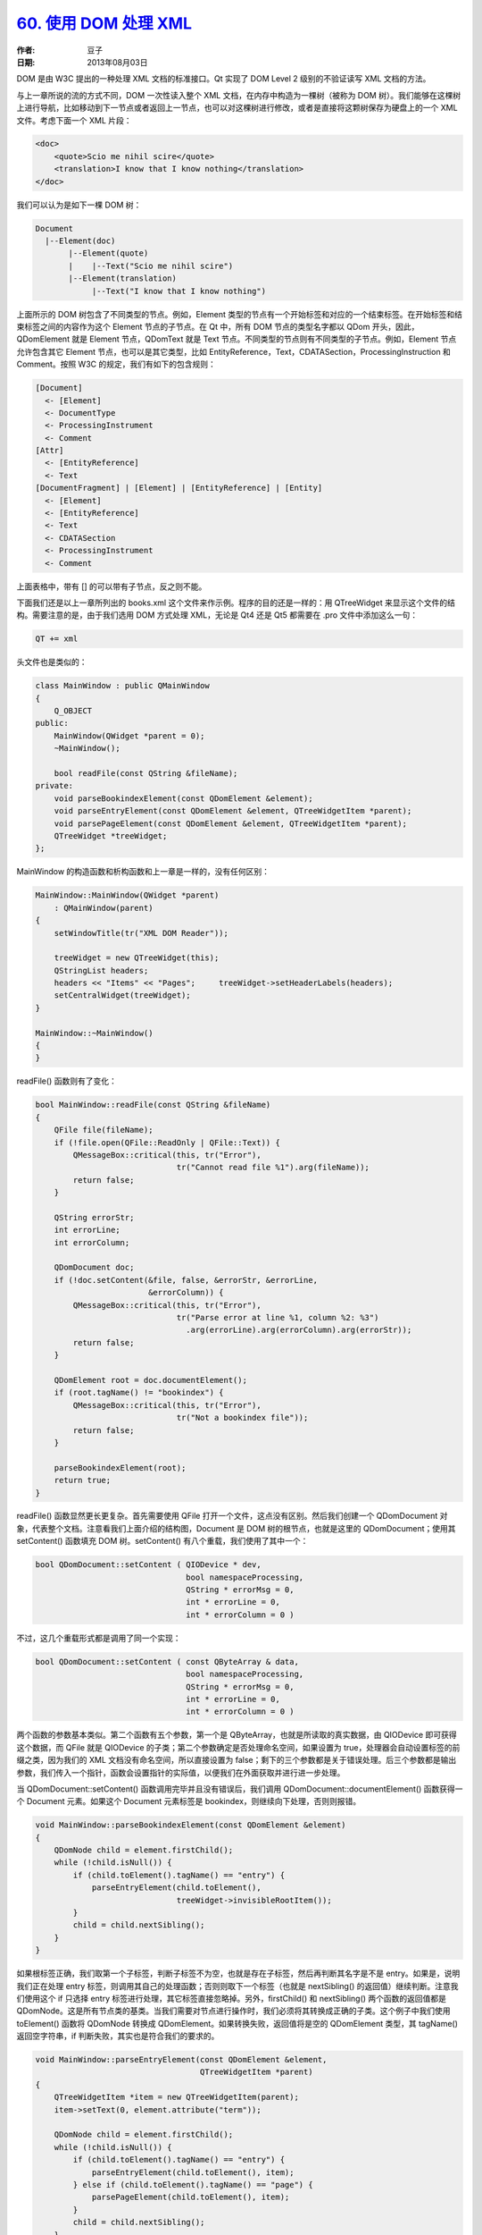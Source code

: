 .. _read_xml_with_dom:

`60. 使用 DOM 处理 XML <http://www.devbean.net/2013/08/qt-study-road-2-read-xml-with-dom/>`_
============================================================================================

:作者: 豆子

:日期: 2013年08月03日

DOM 是由 W3C 提出的一种处理 XML 文档的标准接口。Qt 实现了 DOM Level 2 级别的不验证读写 XML 文档的方法。

与上一章所说的流的方式不同，DOM 一次性读入整个 XML 文档，在内存中构造为一棵树（被称为 DOM 树）。我们能够在这棵树上进行导航，比如移动到下一节点或者返回上一节点，也可以对这棵树进行修改，或者是直接将这颗树保存为硬盘上的一个 XML 文件。考虑下面一个 XML 片段：

.. code-block:: xml

    <doc>
        <quote>Scio me nihil scire</quote>
        <translation>I know that I know nothing</translation>
    </doc>

我们可以认为是如下一棵 DOM 树：

.. code-block:: none

    Document
      |--Element(doc)
           |--Element(quote)
           |    |--Text("Scio me nihil scire")
           |--Element(translation)
                |--Text("I know that I know nothing")

上面所示的 DOM 树包含了不同类型的节点。例如，Element 类型的节点有一个开始标签和对应的一个结束标签。在开始标签和结束标签之间的内容作为这个 Element 节点的子节点。在 Qt 中，所有 DOM 节点的类型名字都以 QDom 开头，因此，QDomElement 就是 Element 节点，QDomText 就是 Text 节点。不同类型的节点则有不同类型的子节点。例如，Element 节点允许包含其它 Element 节点，也可以是其它类型，比如 EntityReference，Text，CDATASection，ProcessingInstruction 和 Comment。按照 W3C 的规定，我们有如下的包含规则：

.. code-block:: none

    [Document]
      <- [Element]
      <- DocumentType
      <- ProcessingInstrument
      <- Comment
    [Attr]
      <- [EntityReference]
      <- Text
    [DocumentFragment] | [Element] | [EntityReference] | [Entity]
      <- [Element]
      <- [EntityReference]
      <- Text
      <- CDATASection
      <- ProcessingInstrument
      <- Comment

上面表格中，带有 [] 的可以带有子节点，反之则不能。

下面我们还是以上一章所列出的 books.xml 这个文件来作示例。程序的目的还是一样的：用 QTreeWidget 来显示这个文件的结构。需要注意的是，由于我们选用 DOM 方式处理 XML，无论是 Qt4 还是 Qt5 都需要在 .pro 文件中添加这么一句：

.. code-block:: none

    QT += xml

头文件也是类似的：

.. code-block:: c++

    class MainWindow : public QMainWindow
    {
        Q_OBJECT
    public:
        MainWindow(QWidget *parent = 0);
        ~MainWindow();
     
        bool readFile(const QString &fileName);
    private:
        void parseBookindexElement(const QDomElement &element);
        void parseEntryElement(const QDomElement &element, QTreeWidgetItem *parent);
        void parsePageElement(const QDomElement &element, QTreeWidgetItem *parent);
        QTreeWidget *treeWidget;
    };

MainWindow 的构造函数和析构函数和上一章是一样的，没有任何区别：

.. code-block:: c++

    MainWindow::MainWindow(QWidget *parent)
        : QMainWindow(parent)
    {
        setWindowTitle(tr("XML DOM Reader"));
     
        treeWidget = new QTreeWidget(this);
        QStringList headers;
        headers << "Items" << "Pages";     treeWidget->setHeaderLabels(headers);
        setCentralWidget(treeWidget);
    }
     
    MainWindow::~MainWindow()
    {
    }

readFile() 函数则有了变化：

.. code-block:: c++

    bool MainWindow::readFile(const QString &fileName)
    {
        QFile file(fileName);
        if (!file.open(QFile::ReadOnly | QFile::Text)) {
            QMessageBox::critical(this, tr("Error"),
                                  tr("Cannot read file %1").arg(fileName));
            return false;
        }
     
        QString errorStr;
        int errorLine;
        int errorColumn;
     
        QDomDocument doc;
        if (!doc.setContent(&file, false, &errorStr, &errorLine,
                            &errorColumn)) {
            QMessageBox::critical(this, tr("Error"),
                                  tr("Parse error at line %1, column %2: %3")
                                    .arg(errorLine).arg(errorColumn).arg(errorStr));
            return false;
        }
     
        QDomElement root = doc.documentElement();
        if (root.tagName() != "bookindex") {
            QMessageBox::critical(this, tr("Error"),
                                  tr("Not a bookindex file"));
            return false;
        }
     
        parseBookindexElement(root);
        return true;
    }

readFile() 函数显然更长更复杂。首先需要使用 QFile 打开一个文件，这点没有区别。然后我们创建一个 QDomDocument 对象，代表整个文档。注意看我们上面介绍的结构图，Document 是 DOM 树的根节点，也就是这里的 QDomDocument；使用其 setContent() 函数填充 DOM 树。setContent() 有八个重载，我们使用了其中一个：

.. code-block:: c++

    bool QDomDocument::setContent ( QIODevice * dev,
                                    bool namespaceProcessing,
                                    QString * errorMsg = 0,
                                    int * errorLine = 0,
                                    int * errorColumn = 0 )

不过，这几个重载形式都是调用了同一个实现：

.. code-block:: c++

    bool QDomDocument::setContent ( const QByteArray & data,
                                    bool namespaceProcessing,
                                    QString * errorMsg = 0,
                                    int * errorLine = 0,
                                    int * errorColumn = 0 )

两个函数的参数基本类似。第二个函数有五个参数，第一个是 QByteArray，也就是所读取的真实数据，由 QIODevice 即可获得这个数据，而 QFile 就是 QIODevice 的子类；第二个参数确定是否处理命名空间，如果设置为 true，处理器会自动设置标签的前缀之类，因为我们的 XML 文档没有命名空间，所以直接设置为 false；剩下的三个参数都是关于错误处理。后三个参数都是输出参数，我们传入一个指针，函数会设置指针的实际值，以便我们在外面获取并进行进一步处理。

当 QDomDocument::setContent() 函数调用完毕并且没有错误后，我们调用 QDomDocument::documentElement() 函数获得一个 Document 元素。如果这个 Document 元素标签是 bookindex，则继续向下处理，否则则报错。

.. code-block:: c++

    void MainWindow::parseBookindexElement(const QDomElement &element)
    {
        QDomNode child = element.firstChild();
        while (!child.isNull()) {
            if (child.toElement().tagName() == "entry") {
                parseEntryElement(child.toElement(),
                                  treeWidget->invisibleRootItem());
            }
            child = child.nextSibling();
        }
    }

如果根标签正确，我们取第一个子标签，判断子标签不为空，也就是存在子标签，然后再判断其名字是不是 entry。如果是，说明我们正在处理 entry 标签，则调用其自己的处理函数；否则则取下一个标签（也就是 nextSibling() 的返回值）继续判断。注意我们使用这个 if 只选择 entry 标签进行处理，其它标签直接忽略掉。另外，firstChild() 和 nextSibling() 两个函数的返回值都是 QDomNode。这是所有节点类的基类。当我们需要对节点进行操作时，我们必须将其转换成正确的子类。这个例子中我们使用 toElement() 函数将 QDomNode 转换成 QDomElement。如果转换失败，返回值将是空的 QDomElement 类型，其 tagName() 返回空字符串，if 判断失败，其实也是符合我们的要求的。

.. code-block:: c++

    void MainWindow::parseEntryElement(const QDomElement &element,
                                       QTreeWidgetItem *parent)
    {
        QTreeWidgetItem *item = new QTreeWidgetItem(parent);
        item->setText(0, element.attribute("term"));
     
        QDomNode child = element.firstChild();
        while (!child.isNull()) {
            if (child.toElement().tagName() == "entry") {
                parseEntryElement(child.toElement(), item);
            } else if (child.toElement().tagName() == "page") {
                parsePageElement(child.toElement(), item);
            }
            child = child.nextSibling();
        }
    }

在 parseEntryElement() 函数中，我们创建了一个树组件的节点，其父节点是根节点或另外一个 entry 节点。接着我们又开始遍历这个 entry 标签的子标签。如果是 entry 标签，则递归调用自身，并且把当前节点作为父节点；否则则调用 parsePageElement() 函数。

.. code-block:: c++

    void MainWindow::parsePageElement(const QDomElement &element,
                                      QTreeWidgetItem *parent)
    {
        QString page = element.text();
        QString allPages = parent->text(1);
        if (!allPages.isEmpty()) {
             allPages += ", ";
        }
        allPages += page;
        parent->setText(1, allPages);
    }

parsePageElement() 则比较简单，我们还是通过字符串拼接设置叶子节点的文本。这与上一章的步骤大致相同。

程序运行结果同上一章一模一样，这里不再贴出截图。

通过这个例子我们可以看到，使用 DOM 当时处理 XML 文档，除了一开始的 setContent() 函数，其余部分已经与原始文档没有关系了，也就是说，setContent() 函数的调用之后，已经在内存中构建好了一个完整的 DOM 树，我们可以在这棵树上面进行移动，比如取相邻节点（nextSibling()）。对比上一章流的方式，虽然我们早早关闭文件，但是我们始终使用的是 readNext() 向下移动，同时也不存在 readPrevious() 这样的函数。
